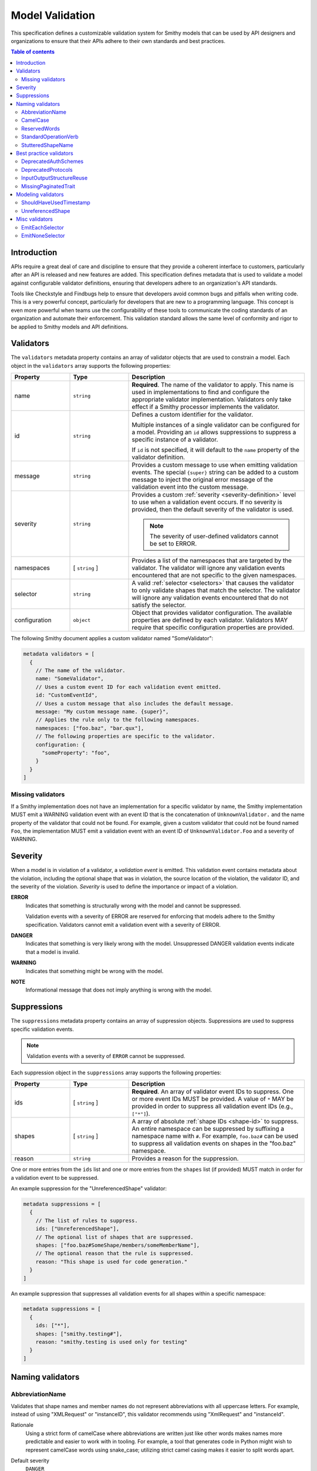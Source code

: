 .. _validation:

================
Model Validation
================

This specification defines a customizable validation system for Smithy
models that can be used by API designers and organizations to ensure that
their APIs adhere to their own standards and best practices.

.. contents:: Table of contents
    :depth: 2
    :local:
    :backlinks: none


Introduction
============

APIs require a great deal of care and discipline to ensure that they provide
a coherent interface to customers, particularly after an API is released and
new features are added. This specification defines metadata that is used to
validate a model against configurable validator definitions, ensuring that
developers adhere to an organization's API standards.

Tools like Checkstyle and Findbugs help to ensure that developers avoid common
bugs and pitfalls when writing code. This is a very powerful concept,
particularly for developers that are new to a programming language. This
concept is even more powerful when teams use the configurability of these
tools to communicate the coding standards of an organization and automate
their enforcement. This validation standard allows the same level of
conformity and rigor to be applied to Smithy models and API definitions.


.. _validator-definition:

Validators
==========

The ``validators`` metadata property contains an array of validator
objects that are used to constrain a model. Each object in the
``validators`` array supports the following properties:

.. list-table::
    :header-rows: 1
    :widths: 20 20 60

    * - Property
      - Type
      - Description
    * - name
      - ``string``
      - **Required**. The name of the validator to apply. This name is used in
        implementations to find and configure the appropriate validator
        implementation. Validators only take effect if a Smithy processor
        implements the validator.
    * - id
      - ``string``
      - Defines a custom identifier for the validator.

        Multiple instances of a single validator can be configured for a model.
        Providing an ``id`` allows suppressions to suppress a specific instance
        of a validator.

        If ``id`` is not specified, it will default to the ``name`` property of
        the validator definition.
    * - message
      - ``string``
      - Provides a custom message to use when emitting validation events. The
        special ``{super}`` string can be added to a custom message to inject
        the original error message of the validation event into the custom
        message.
    * - severity
      - ``string``
      - Provides a custom :ref:`severity <severity-definition>` level to use
        when a validation event occurs. If no severity is provided, then the
        default severity of the validator is used.

        .. note::

              The severity of user-defined validators cannot be set to ERROR.
    * - namespaces
      - [ ``string`` ]
      - Provides a list of the namespaces that are targeted by the validator.
        The validator will ignore any validation events encountered that are
        not specific to the given namespaces.
    * - selector
      - ``string``
      - A valid :ref:`selector <selectors>` that causes the validator to only
        validate shapes that match the selector. The validator will ignore any
        validation events encountered that do not satisfy the selector.
    * - configuration
      - ``object``
      - Object that provides validator configuration. The available properties
        are defined by each validator. Validators MAY require that specific
        configuration properties are provided.

The following Smithy document applies a custom validator named "SomeValidator":

.. code-block:: smithy

    metadata validators = [
      {
        // The name of the validator.
        name: "SomeValidator",
        // Uses a custom event ID for each validation event emitted.
        id: "CustomEventId",
        // Uses a custom message that also includes the default message.
        message: "My custom message name. {super}",
        // Applies the rule only to the following namespaces.
        namespaces: ["foo.baz", "bar.qux"],
        // The following properties are specific to the validator.
        configuration: {
          "someProperty": "foo",
        }
      }
    ]


.. _missing-validators:

Missing validators
------------------

If a Smithy implementation does not have an implementation for a specific
validator by name, the Smithy implementation MUST emit a WARNING validation
event with an event ID that is the concatenation of ``UnknownValidator.`` and
the name property of the validator that could not be found. For example, given
a custom validator that could not be found named ``Foo``, the implementation
MUST emit a validation event with an event ID of ``UnknownValidator.Foo`` and
a severity of WARNING.


.. _severity-definition:

Severity
========

When a model is in violation of a validator, a *validation event* is emitted.
This validation event contains metadata about the violation, including the
optional shape that was in violation, the source location of the violation,
the validator ID, and the severity of the violation. *Severity* is used
to define the importance or impact of a violation.

**ERROR**
    Indicates that something is structurally wrong with the model and cannot
    be suppressed.

    Validation events with a severity of ERROR are reserved for enforcing that
    models adhere to the Smithy specification. Validators cannot emit a
    validation event with a severity of ERROR.

**DANGER**
    Indicates that something is very likely wrong with the model. Unsuppressed
    DANGER validation events indicate that a model is invalid.

**WARNING**
    Indicates that something might be wrong with the model.

**NOTE**
    Informational message that does not imply anything is wrong with the model.


.. _suppression-definition:

Suppressions
============

The ``suppressions`` metadata property contains an array of
suppression objects. Suppressions are used to suppress specific validation
events.

.. note::

    Validation events with a severity of ``ERROR`` cannot be suppressed.

Each suppression object in the ``suppressions`` array supports the
following properties:

.. list-table::
    :header-rows: 1
    :widths: 20 20 60

    * - Property
      - Type
      - Description
    * - ids
      - [ ``string`` ]
      - **Required**. An array of validator event IDs to suppress. One or more
        event IDs MUST be provided. A value of ``*`` MAY be provided in order
        to suppress all validation event IDs (e.g., ``["*"]``).
    * - shapes
      - [ ``string`` ]
      - A array of absolute :ref:`shape IDs <shape-id>` to suppress. An entire
        namespace can be suppressed by suffixing a namespace name with ``#``.
        For example, ``foo.baz#`` can be used to suppress all validation events
        on shapes in the "foo.baz" namespace.
    * - reason
      - ``string``
      - Provides a reason for the suppression.

One or more entries from the ``ids`` list and one or more entries from the
``shapes`` list (if provided) MUST match in order for a validation event to be
suppressed.

An example suppression for the "UnreferencedShape" validator:

.. code-block:: smithy

    metadata suppressions = [
      {
        // The list of rules to suppress.
        ids: ["UnreferencedShape"],
        // The optional list of shapes that are suppressed.
        shapes: ["foo.baz#SomeShape/members/someMemberName"],
        // The optional reason that the rule is suppressed.
        reason: "This shape is used for code generation."
      }
    ]

An example suppression that suppresses all validation events for all shapes
within a specific namespace:

.. code-block:: smithy

    metadata suppressions = [
      {
        ids: ["*"],
        shapes: ["smithy.testing#"],
        reason: "smithy.testing is used only for testing"
      }
    ]


Naming validators
=================


.. _AbbreviationName:

AbbreviationName
----------------

Validates that shape names and member names do not represent abbreviations
with all uppercase letters. For example, instead of using "XMLRequest" or
"instanceID", this validator recommends using "XmlRequest" and "instanceId".

Rationale
    Using a strict form of camelCase where abbreviations are written just
    like other words makes names more predictable and easier to work with
    in tooling. For example, a tool that generates code in Python might wish
    to represent camelCase words using snake_case; utilizing strict camel
    casing makes it easier to split words apart.

Default severity
    ``DANGER``

Configuration
    .. list-table::
       :header-rows: 1
       :widths: 20 20 60

       * - Property
         - Type
         - Description
       * - allowedAbbreviations
         - [ ``string`` ]
         - A case-insensitive list of abbreviations to allow to be all capital
           letters. Defaults to an empty list.

Example:

.. code-block:: smithy

    metadata validators = [{name: "AbbreviationName"}]


.. _CamelCase:

CamelCase
---------

Validates that shape names and member names adhere to a consistent style of
camel casing. By default, this validator will ensure that shape names use
UpperCamelCase, trait shape names use lowerCamelCase, and that member names
use lowerCamelCase.

Rationale
    Utilizing a consistent camelCase style makes it easier to understand a
    model and can lead to consistent naming in code generated from Smithy
    models.

Default severity
    ``DANGER``

Configuration
    .. list-table::
       :header-rows: 1
       :widths: 20 20 60

       * - Property
         - Type
         - Description
       * - memberNames
         - ``string``
         - Specifies the camelCase style of member names. Can be set to either
           "upper" or "lower" (the default).

Example:

.. code-block:: smithy

    metadata validators = [{name: "CamelCase"}]


.. _ReservedWords:

ReservedWords
-------------

Validates that shape names and member names do not match a configured set of
reserved words.

Reserved words are compared in a case-insensitive manner via substring match
and support a leading and trailing wildcard character, "*". See
:ref:`wildcard evaluation <reserved-words-wildcards>` for more detail.

Rationale
    Tools that generate code from Smithy models SHOULD automatically convert
    reserved words into symbols that are safe to use in the targeted
    programming language. This validator can be used to warn about these
    conversions as well as to prevent sensitive words, like internal
    code-names, from appearing in public artifacts.

Default Severity
    ``DANGER``

Configuration
    A single key, ``reserved``, is **Required** in the configuration. Its
    value is a list of objects with the following properties:

    .. list-table::
        :header-rows: 1
        :widths: 20 20 60

        * - Property
          - Type
          - Description
        * - words
          - [ ``string`` ]
          - **Required**. A list of words that shape or member names MUST not
            case-insensitively match. Supports only the leading and trailing
            wildcard character of "*".
        * - selector
          - ``string``
          - Specifies a selector of shapes to validate for this configuration.
            Defaults to validating all shapes, including member names.

            .. note::

                When evaluating member shapes, the *member name* will be
                evaluated instead of the shape name.
        * - reason
          - ``string``
          - A reason to display for why this set of words is reserved.

Example:

.. code-block:: smithy

    metadata validators = [{
      id: "FooReservedWords"
      name: "ReservedWords",
      configuration: {
        reserved: [
          {
            words: [
              "Codename"
            ],
            reason: "This is the internal project name.",
          },
        ]
      }
    }]


.. _reserved-words-wildcards:

Wildcards in ReservedWords
~~~~~~~~~~~~~~~~~~~~~~~~~~

The ReservedWords validator allows leading and trailing wildcard characters to
be specified.

- Using both a leading and trailing wildcard indicates that shape or member
  names match when case-insensitively **containing** the word. The following
  table shows matches for a reserved word of ``*codename*``:

  .. list-table::
      :header-rows: 1
      :widths: 75 25

      * - Example
        - Result
      * - Create\ **Codename**\ Input
        - Match
      * - **Codename**\ Resource
        - Match
      * - Referenced\ **Codename**
        - Match
      * - **Codename**
        - Match

- Using a leading wildcard indicates that shape or member names match when
  case-insensitively **ending with** the word. The following table shows
  matches for a reserved word of ``*codename``:

  .. list-table::
      :header-rows: 1
      :widths: 75 25

      * - Example
        - Result
      * - CreateCodenameInput
        - No match
      * - CodenameResource
        - No match
      * - Referenced\ **Codename**
        - Match
      * - **Codename**
        - Match

- Using a trailing wildcard indicates that shape or member names match when
  case-insensitively **starting with** the word. The following table shows
  matches for a reserved word of ``codename*``:

  .. list-table::
      :header-rows: 1
      :widths: 75 25

      * - Example
        - Result
      * - CreateCodenameInput
        - No match
      * - **Codename**\ Resource
        - Match
      * - ReferencedCodename
        - No Match
      * - **Codename**
        - Match

- Using no wildcards indicates that shape or member names match when
  case-insensitively **the same as** the word. The following table shows
  matches for a reserved word of ``codename``:

  .. list-table::
      :header-rows: 1
      :widths: 75 25

      * - Example
        - Result
      * - CreateCodenameInput
        - No match
      * - CodenameResource
        - No match
      * - ReferencedCodename
        - No match
      * - **Codename**
        - Match



.. _StandardOperationVerb:

StandardOperationVerb
---------------------

Looks at each operation shape name and determines if the first word in the
operation shape name is one of the defined standard verbs or if it is a verb
that has better alternatives.

.. note::

    Operations names MUST use a verb as the first word in the shape name
    in order for this validator to properly function.

Rationale
    Using consistent verbs for operation shape names helps consumers of the
    API to more easily understand the semantics of an operation.

Default severity
    ``DANGER``

Configuration
    .. list-table::
       :header-rows: 1
       :widths: 20 20 60

       * - Property
         - Type
         - Description
       * - verbs
         - [ ``string`` ]
         - The list of verbs that each operation shape name MUST start with.
       * - prefixes
         - [ ``string`` ]
         - A list of prefixes that MAY come before one of the valid verbs.
           Prefixes are often used to group families of operations under a
           common prefix (e.g., ``batch`` might be a common prefix in some
           organizations). Only a single prefix is honored.
       * - suggestAlternatives
         - ``object``
         - Used to recommend alternative verbs. Each key is the name of a verb
           that should be changed, and each value is a list of suggested
           verbs to use instead.

.. note::

    At least one ``verb`` or one ``suggestAlternatives`` key-value pair MUST
    be provided.

Example:

.. code-block:: smithy

    metadata validators = [{
      name: "StandardOperationVerb",
      configuration: {
        verbs: ["Register", "Deregister", "Associate"],
        prefixes: ["Batch"],
        suggestAlternatives: {
          "Make": ["Create"],
          "Transition": ["Update"],
        }
      }
    }]


.. _StutteredShapeName:

StutteredShapeName
------------------

Validators that :ref:`structure` member names and :ref:`union` member
names do not stutter their shape names.

As an example, if a structure named "Table" contained a member named
"TableName", then this validator would emit a WARNING event.

Rationale
    Repeating a shape name in the members of identifier of the shape is
    redundant.

Default severity
    ``WARNING``


Best practice validators
========================

.. _DeprecatedAuthSchemes:

DeprecatedAuthSchemes
---------------------

Validates that :ref:`auth schemes <auth-trait>` used are not in the
configured set of deprecated schemes. A validation event is emitted when one
of the deprecated auth schemes is found on a service shape.

Rationale
    As a service evolves, its authentication schemes might too. This validator
    can be used to inform consumers of a Smithy model that the auth scheme
    listed should be considered deprecated.

Default Severity
    ``WARNING``

Configuration
    .. list-table::
        :header-rows: 1
        :widths: 20 20 60

        * - Property
          - Type
          - Description
        * - schemes
          - [ ``string`` ]
          - **Required**. A list of deprecated auth scheme names.
        * - reason
          - ``string``
          - A reason to display for why these auth schemes are deprecated.

Example:

.. code-block:: smithy

    metadata validators = [{
      id: "DeprecateFooScheme"
      name: "DeprecatedAuthSchemes",
      configuration: {
        schemes: [
          "foo"
        ],
        reason: "Please migrate to the foo2 scheme.",
      }
    }]


.. _DeprecatedProtocols:

DeprecatedProtocols
-------------------

Validates that :ref:`protocols <protocols-trait>` used are not in the
configured set of deprecated protocols. A validation event is emitted when one
of the deprecated protocols is found on a service shape.

Rationale
    As a service evolves, its protocols might too. This validator can be used
    to inform consumers of a Smithy model that the protocol listed should be
    considered deprecated.

Default Severity
    ``WARNING``

Configuration
    .. list-table::
        :header-rows: 1
        :widths: 20 20 60

        * - Property
          - Type
          - Description
        * - protocols
          - [ ``string`` ]
          - **Required**. A list of deprecated protocol names.
        * - reason
          - ``string``
          - A reason to display for why these protocols are deprecated.

Example:

.. code-block:: smithy

    metadata validators = [{
      id: "DeprecateFooProtocol"
      name: "DeprecatedProtocols",
      configuration: {
        protocols: [
          "foo"
        ],
        reason: "Please migrate to the bar protocol.",
      }
    }]


.. _InputOutputStructureReuse:

InputOutputStructureReuse
-------------------------

Detects when a structure is used as both input and output or if a structure
is referenced as the input or output for multiple operations.

Rationale
    1. Using the same structure for both input and output can lead to
       backward-compatibility problems in the future if the members or traits
       used in input needs to diverge from those used in output. It is always
       better to use structures that are exclusively used as input or exclusively
       used as output.
    2. Referencing the same input or output structure from multiple operations
       can lead to backward-compatibility problems in the future if the
       inputs or outputs of the operations ever need to diverge. By using the
       same structure, you are unnecessarily tying the interfaces of these
       operations together.

Default severity
    ``DANGER``


.. _MissingPaginatedTrait:

MissingPaginatedTrait
---------------------

Checks for operations that look like they should be paginated but do not
have the :ref:`paginated-trait`.

Rationale
    Paginating operations that can return potentially unbounded lists of
    data helps to maintain a predictable SLA and helps to prevent operational
    issues in the future.

Default severity
    ``DANGER``

Configuration
    .. list-table::
       :header-rows: 1
       :widths: 20 20 60

       * - Property
         - Type
         - Description
       * - verbsRequirePagination
         - [``string``]
         - Defines the case-insensitive operation verb prefixes for operations
           that MUST be paginated. A ``DANGER`` event is emitted for any
           operation that has a shape name that starts with one of these verbs.
           Defaults to ``["list", "search"]``.
       * - verbsSuggestPagination
         - [``string``]
         - Defines the case-insensitive operation verb prefixes for operations
           that SHOULD be paginated. A ``WARNING`` event is emitted when an
           operation is found that matches one of these prefixes, the operation
           has output, and the output contains at least one top-level member
           that targets a :ref:`list`. Defaults to ``["describe", "get"]``
       * - inputMembersRequirePagination
         - [``string``]
         - Defines the case-insensitive operation input member names that
           indicate that an operation MUST be paginated. A ``DANGER`` event
           is emitted if an operation is found to have an input member name
           that case-insensitively matches one of these member names.
           Defaults to ``["maxResults", "pageSize", "limit", "nextToken", "pageToken", "token"]``
       * - outputMembersRequirePagination
         - [``string``]
         - Defines the case-insensitive operation output member names that
           indicate that an operation MUST be paginated. A ``DANGER`` event
           is emitted if an operation is found to have an output member name
           that case-insensitively matches one of these member names.
           Defaults to ``["nextToken", "pageToken", "token", "marker", "nextPage"]``.

Example:

.. code-block:: smithy

   metadata validators = [{name: "MissingPaginatedTrait"}]


Modeling validators
===================


.. _ShouldHaveUsedTimestamp:

ShouldHaveUsedTimestamp
-----------------------

Looks for shapes that likely represent time, but that do not use a
timestamp shape.

The ShouldHaveUsedTimestamp validator checks the following names:

* string shape names
* short, integer, long, float, and double shape names
* structure member names
* union member names

The ShouldHaveUsedTimestamp validator checks each of the above names to see if
they likely represent a time value. If a name does look like a time value,
the shape or targeted shape MUST be a timestamp shape.

A name is assumed to represent a time value if it:

* Begins or ends with the word "time"
* Begins or ends with the word "date"
* Ends with the word "at"
* Ends with the word "on"
* Contains the exact string "timestamp" or "Timestamp"

For the purpose of this validator, words are matched case insensitively. Words
are separated by either an underscore character, or by mixed case characters.
For example, "FooBar", "fooBar", "foo_bar", "Foo_Bar", and "FOO_BAR" all
contain the same two words, "foo" and "bar".

Rationale
    Smithy tooling can convert timestamp shapes into idiomatic language types
    that make them easier to work with in client tooling.

Default severity
    ``DANGER``

Configuration
    .. list-table::
       :header-rows: 1
       :widths: 20 20 60

       * - Property
         - Type
         - Description
       * - additionalPatterns
         - [ ``string`` ]
         - A list of regular expression patterns that identify names that
           represent time.


.. _UnreferencedShape:

UnreferencedShape
-----------------

Looks for shapes that are not connected to from any service shape within
the model.

Rationale
    Unreferenced shapes are good candidates for removal from a model.

Default severity
    ``NOTE``


Misc validators
===============

.. _EmitEachSelector:

EmitEachSelector
----------------

Emits a validation event for each shape that matches the given
:ref:`selector <selectors>`.

Rationale
    Detecting shapes that violate a validation rule using customizable
    validators allows organizations to create custom Smithy validators without
    needing to write code.

Default severity
    ``DANGER``

Configuration
    .. list-table::
       :header-rows: 1
       :widths: 20 20 60

       * - Property
         - Type
         - Description
       * - selector
         - ``string``
         - **Required**. A valid :ref:`selector <selectors>`. Each shape in
           the model that is returned from the selector with emit a validation
           event.

Example:

The following example detects if a shape is missing documentation with the
following constraints:

- Shapes that have the documentation trait are excluded.
- Members that target shapes that have the documentation trait are excluded.
- Simple types are excluded.
- List and map members are excluded.

.. code-block:: smithy

    metadata validators = [{
      name: "EmitEachSelector",
      id: "MissingDocumentation",
      message: "This shape is missing documentation"
      configuration: {
        selector: "
            :not([trait|documentation])
            :not(simpleType)
            :not(member:of(:each(list, map)))
            :not(:test(member > [trait|documentation]))"
      }
    }]

The following example emits a validation event for each structure referenced as
input/output that has a shape name that does not case-insensitively end with
"Input"/"Output":

.. code-block:: smithy

    metadata validators = [
      {
        name: "EmitEachSelector",
        id: "OperationInputName",
        message: "This shape is referenced as input but the name does not end with 'Input'",
        configuration: {
          selector: "operation -[input]-> :not([id|name$=Input i])"
        }
      },
      {
        name: "EmitEachSelector",
        id: "OperationOutputName",
        message: "This shape is referenced as output but the name does not end with 'Output'",
        configuration: {
          selector: "operation -[output]-> :not([id|name$=Output i])"
        }
      }
    ]

The following example emits a validation event for each operation referenced
as lifecycle 'read' or 'delete' that has a shape name that does not start with
"Get" or "Delete":

.. code-block:: smithy

    metadata validators = [
      {
        name: "EmitEachSelector",
        id: "LifecycleGetName",
        message: "Lifecycle 'read' operation shape names should start with 'Get'",
        configuration: {
          selector: "operation [read]-> :not([id|name^=Get i])"
        }
      },
      {
        name: "EmitEachSelector",
        id: "LifecycleDeleteName",
        message: "Lifecycle 'delete' operation shape names should start with 'Delete'",
        configuration: {
          selector: "operation -[delete]-> :not([id|name^=Delete i])"
        }
      }
    ]


.. _EmitNoneSelector:

EmitNoneSelector
----------------

Emits a validation event if no shape in the model matches the given
:ref:`selector <selectors>`.

Rationale
    Detecting the omission of a specific trait, pattern, or other requirement
    can help developers to remember to apply constraint traits, documentation,
    etc.

Default severity
    ``DANGER``

Configuration
    .. list-table::
       :header-rows: 1
       :widths: 20 20 60

       * - Property
         - Type
         - Description
       * - selector
         - ``string``
         - **Required**. A valid :ref:`selector <selectors>`. If no shape
           in the model is returned by the selector, then a validation event
           is emitted.

Example:

The following example detects if the model does not contain any constraint
traits.

.. code-block:: smithy

    metadata validators = [{
      name: "EmitNoneSelector",
      id: "MissingConstraintTraits",
      message: "No instances of the enum, pattern, length, or range trait "
          "could be found. Did you forget to apply these traits?",
      configuration: {
        selector: ":each([trait|enum], [trait|pattern], [trait|length], [trait|range])",
      }
    }]
